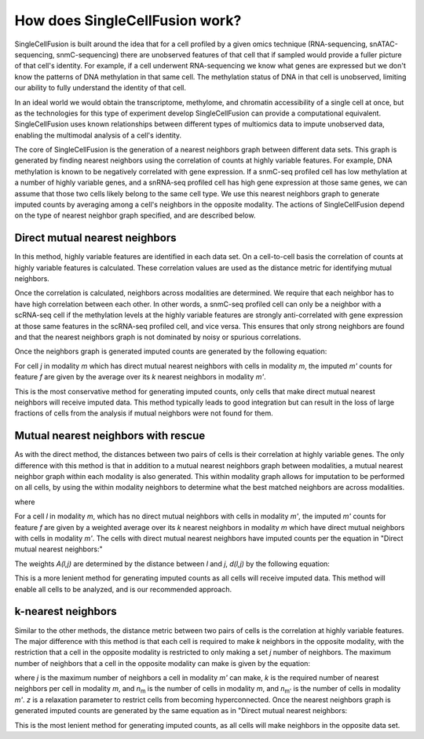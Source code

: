 How does SingleCellFusion work?
================================
SingleCellFusion is built around the idea that for a cell profiled by a given omics technique (RNA-sequencing,
snATAC-sequencing, snmC-sequencing) there are unobserved features of that cell that if sampled would
provide a fuller picture of that cell's identity. For example, if a cell underwent RNA-sequencing we know
what genes are expressed but we don't know the patterns of DNA methylation in that same cell. The methylation
status of DNA in that cell is unobserved, limiting our ability to fully understand the identity of that cell.

In an ideal world we would obtain the transcriptome, methylome, and chromatin accessibility of a single
cell at once, but as the technologies for this type of experiment develop SingleCellFusion can provide a
computational equivalent. SingleCellFusion uses known relationships between different types of multiomics
data to impute unobserved data, enabling the multimodal analysis of a cell's identity.

The core of SingleCellFusion is the generation of a nearest neighbors graph between different data sets.
This graph is generated by finding nearest neighbors using the correlation of counts at highly variable
features. For example, DNA methylation is known to be negatively correlated with gene expression. If a
snmC-seq profiled cell has low methylation at a number of highly variable genes, and a snRNA-seq profiled
cell has high gene expression at those same genes, we can assume that those two cells likely belong to the
same cell type. We use this nearest neighbors graph to generate imputed counts by averaging among a cell's
neighbors in the opposite modality. The actions of SingleCellFusion depend on the type of nearest neighbor
graph specified, and are described below.

Direct mutual nearest neighbors
-------------------------------
.. image:: mnn_direct.png
  :width: 400
  :alt: cartoon of direct MNN

In this method, highly variable features are identified in each data set. On a cell-to-cell basis the
correlation of counts at highly variable features is calculated. These correlation values are used
as the distance metric for identifying mutual neighbors.

Once the correlation is calculated, neighbors across modalities are determined. We require that
each neighbor has to have high correlation between each other. In other words, a snmC-seq profiled
cell can only be a neighbor with a scRNA-seq cell if the methylation levels at the highly variable
features are strongly anti-correlated with gene expression at those same features in the scRNA-seq
profiled cell, and vice versa. This ensures that only strong neighbors are found and that the
nearest neighbors graph is not dominated by noisy or spurious correlations.

Once the neighbors graph is generated imputed counts are generated by the following equation:

.. image:: mnn_equation.png
  :width: 400
  :alt: equation for imputation by MNN

For cell *j* in modality *m* which has direct mutual nearest neighbors with cells in modality
*m*, the imputed *m'* counts for feature *f* are given by the average over its *k* nearest
neighbors in modality *m'*.

This is the most conservative method for generating imputed counts, only cells that make direct mutual
nearest neighbors will receive imputed data. This method typically leads to good integration but can
result in the loss of large fractions of cells from the analysis if mutual neighbors were not found for them.


Mutual nearest neighbors with rescue
-------------------------------------
.. image:: mnn_rescue.png
  :width: 400
  :alt: cartoon of rescue MNN

As with the direct method, the distances between two pairs of cells is their correlation at
highly variable genes. The only difference with this method is that in addition to a mutual
nearest neighbors graph between modalities, a mutual nearest neighbor graph within each modality
is also generated. This within modality graph allows for imputation to be performed on all cells, by
using the within modality neighbors to determine what the best matched neighbors are across
modalities.

.. image:: rescue_equation_1.png
  :width: 400
  :alt: equation 1 of rescue

where

.. image:: rescue_equation_2.png
  :width: 400
  :alt: equation 2 of rescue

For a cell *l* in modality *m*, which has no direct mutual neighbors with cells in modality
*m'*, the imputed *m'* counts for feature *f* are given by a weighted average over its *k*
nearest neighbors in modality *m* which have direct mutual neighbors with cells in modality
*m'*. The cells with direct mutual nearest neighbors have imputed counts per the equation in
"Direct mutual nearest neighbors:"

.. image:: mnn_equation.png
  :width: 400
  :alt: equation for imputation by MNN

The weights *A(l,j)* are determined by the distance between *l* and *j*, *d(l,j)* by the following
equation:

.. image:: rescue_equation_3.png
  :width: 400
  :alt: equation 3 of rescue

This is a more lenient method for generating imputed counts as all cells will receive imputed
data. This method will enable all cells to be analyzed, and is our recommended approach.

k-nearest neighbors
-------------------
.. image:: knn.png
  :width: 400
  :alt: cartoon of kNN

Similar to the other methods, the distance metric between two pairs of cells is the correlation at
highly variable features. The major difference with this method is that each cell is required to make
*k* neighbors in the opposite modality, with the restriction that a cell in the opposite modality is
restricted to only making a set *j* number of neighbors. The maximum number of neighbors that a cell
in the opposite modality can make is given by the equation:

.. image:: n_neighbors_knn.png
  :width: 200
  :alt: equation 1 of knn

where *j* is the maximum number of neighbors a cell in modality *m'* can make, *k* is the required
number of nearest neighbors per cell in modality *m*, and *n*\ :sub:`m`\  is the number of cells in
modality *m*, and *n*\ :sub:`m'`\  is the number of cells in modality *m'*. *z* is a relaxation
parameter to restrict cells from becoming hyperconnected. Once the nearest neighbors graph is generated
imputed counts are generated by the same equation as in "Direct mutual nearest neighbors:

.. image:: mnn_equation.png
  :width: 400
  :alt: equation for imputation by MNN

This is the most lenient method for generating imputed counts, as all cells will make neighbors
in the opposite data set.
